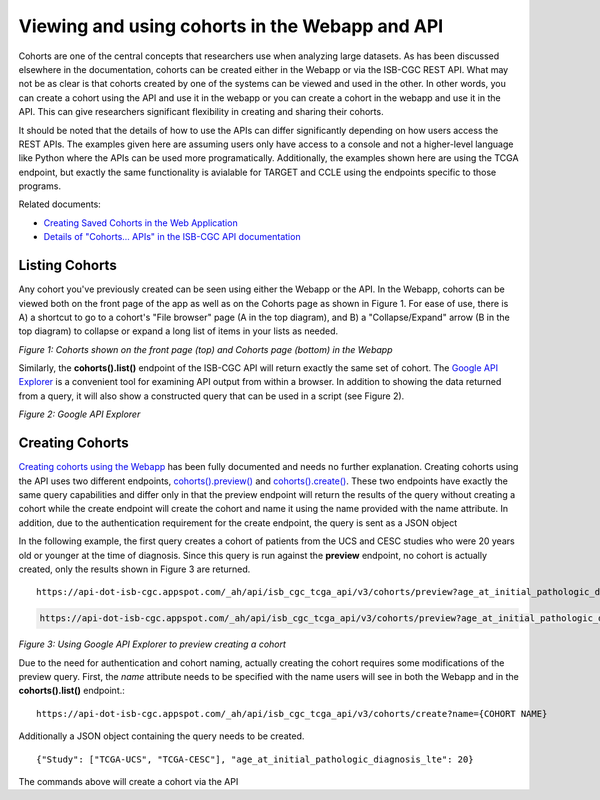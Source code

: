 ***********************************************
Viewing and using cohorts in the Webapp and API
***********************************************
Cohorts are one of the central concepts that researchers use when analyzing large datasets.  As has been discussed elsewhere in the documentation, cohorts can be created either in the Webapp or via the ISB-CGC REST API.  What may not be as clear is that cohorts created by one of the systems can be viewed and used in the other.  In other words, you can create a cohort using the API and use it in the webapp or you can create a cohort in the webapp and use it in the API.  This can give researchers significant flexibility in creating and sharing their cohorts.  

It should be noted that the details of how to use the APIs can differ significantly depending on how users access the REST APIs.  The examples given here are assuming users only have access to a console and not a higher-level language like Python where the APIs can be used more programatically.  Additionally, the examples shown here are using the TCGA endpoint, but exactly the same functionality is avialable for TARGET and CCLE using the endpoints specific to those programs.

Related documents:

* `Creating Saved Cohorts in the Web Application`_
* `Details of "Cohorts... APIs" in the ISB-CGC API documentation`_

.. _Creating Saved Cohorts in the Web Application: http://isb-cancer-genomics-cloud.readthedocs.io/en/latest/sections/webapp/Saved-Cohorts.html
.. _Details of "Cohorts... APIs" in the ISB-CGC API documentation: http://isb-cancer-genomics-cloud.readthedocs.io/en/latest/sections/progapi/Programmatic-API.html


Listing Cohorts
===============
Any cohort you've previously created can be seen using either the Webapp or the API.  In the Webapp, cohorts can be viewed both on the front page of the app as well as on the Cohorts page as shown in Figure 1.  For ease of use, there is A) a shortcut to go to a cohort's "File browser" page (A in the top diagram), and B) a "Collapse/Expand" arrow (B in the top diagram) to collapse or expand a long list of items in your lists as needed. 

.. image:: Fig1-WebappCohorts.png

*Figure 1: Cohorts shown on the front page (top) and Cohorts page (bottom) in the Webapp*

Similarly, the **cohorts().list()** endpoint of the ISB-CGC API will return exactly the same set of cohort.  The `Google API Explorer`_ is a convenient tool for examining API output from within a browser.  In addition to showing the data returned from a query, it will also show a constructed query that can be used in a script (see Figure 2).

.. _Google API Explorer: https://apis-explorer.appspot.com/apis-explorer/?base=https%3A%2F%2Fapi-dot-isb-cgc.appspot.com%2F_ah%2Fapi#p/isb_cgc_api/v2

.. image:: Fig2-APIResponseNamesOnly.png

*Figure 2: Google API Explorer*

Creating Cohorts
================

`Creating cohorts using the Webapp`_ has been fully documented and needs no further explanation.  Creating cohorts using the API uses two different endpoints, `cohorts().preview()`_ and `cohorts().create()`_.  These two endpoints have exactly the same query capabilities and differ only in that the preview endpoint will return the results of the query without creating a cohort while the create endpoint will create the cohort and name it using the name provided with the name attribute.  In addition, due to the authentication requirement for the create endpoint, the query is sent as a JSON object

In the following example, the first query creates a cohort of patients from the UCS and CESC studies who were 20 years old or younger at the time of diagnosis.  Since this query is run against the **preview** endpoint, no cohort is actually created, only the results shown in Figure 3 are returned. ::

                https://api-dot-isb-cgc.appspot.com/_ah/api/isb_cgc_tcga_api/v3/cohorts/preview?age_at_initial_pathologic_diagnosis_lte=20&project_short_name=TCGA-UCS&project_short_name=TCGA-CESC
  
.. code-block:: none

  https://api-dot-isb-cgc.appspot.com/_ah/api/isb_cgc_tcga_api/v3/cohorts/preview?age_at_initial_pathologic_diagnosis_lte=20&project_short_name=TCGA-UCS&project_short_name=TCGA-CESC

*Figure 3: Using Google API Explorer to preview creating a cohort*

Due to the need for authentication and cohort naming, actually creating the cohort requires some modifications of the preview query.  First, the *name* attribute needs to be specified with the name users will see in both the Webapp and in the **cohorts().list()** endpoint.::

    https://api-dot-isb-cgc.appspot.com/_ah/api/isb_cgc_tcga_api/v3/cohorts/create?name={COHORT NAME}
  
Additionally a JSON object containing the query needs to be created. ::

    {"Study": ["TCGA-UCS", "TCGA-CESC"], "age_at_initial_pathologic_diagnosis_lte": 20}

The commands above will create a cohort via the API

.. _Creating cohorts using the Webapp: http://isb-cancer-genomics-cloud.readthedocs.io/en/latest/sections/webapp/Saved-Cohorts.html
.. _cohorts().preview(): http://isb-cancer-genomics-cloud.readthedocs.io/en/latest/sections/progapi/progapi3_tcga/cohorts_preview.html
.. _cohorts().create(): http://isb-cancer-genomics-cloud.readthedocs.io/en/latest/sections/progapi/progapi3_tcga/cohorts_create.html
